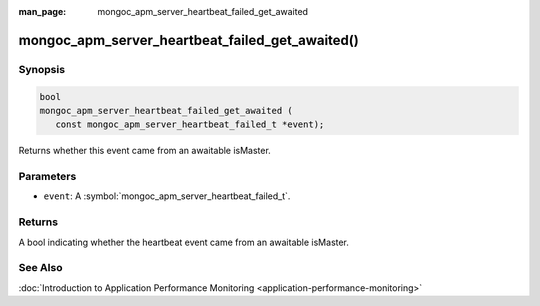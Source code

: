 :man_page: mongoc_apm_server_heartbeat_failed_get_awaited

mongoc_apm_server_heartbeat_failed_get_awaited()
================================================

Synopsis
--------

.. code-block:: c

  bool
  mongoc_apm_server_heartbeat_failed_get_awaited (
     const mongoc_apm_server_heartbeat_failed_t *event);

Returns whether this event came from an awaitable isMaster.

Parameters
----------

* ``event``: A :symbol:`mongoc_apm_server_heartbeat_failed_t`.

Returns
-------

A bool indicating whether the heartbeat event came from an awaitable isMaster.

See Also
--------

:doc:`Introduction to Application Performance Monitoring <application-performance-monitoring>`

